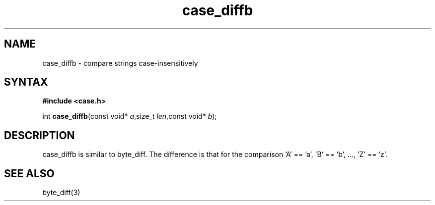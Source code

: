 .TH case_diffb 3
.SH NAME
case_diffb \- compare strings case-insensitively
.SH SYNTAX
.B #include <case.h>

int \fBcase_diffb\fP(const void* \fIa\fR,size_t \fIlen\fR,const void* \fIb\fR);
.SH DESCRIPTION
case_diffb is similar to byte_diff.  The difference is that for the
comparison 'A' == 'a', 'B' == 'b', ..., 'Z' == 'z'.
.SH "SEE ALSO"
byte_diff(3)
